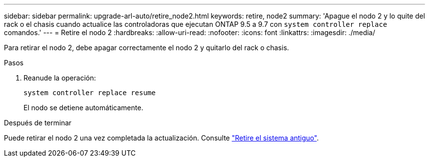 ---
sidebar: sidebar 
permalink: upgrade-arl-auto/retire_node2.html 
keywords: retire, node2 
summary: 'Apague el nodo 2 y lo quite del rack o el chasis cuando actualice las controladoras que ejecutan ONTAP 9.5 a 9.7 con `system controller replace` comandos.' 
---
= Retire el nodo 2
:hardbreaks:
:allow-uri-read: 
:nofooter: 
:icons: font
:linkattrs: 
:imagesdir: ./media/


[role="lead"]
Para retirar el nodo 2, debe apagar correctamente el nodo 2 y quitarlo del rack o chasis.

.Pasos
. Reanude la operación:
+
`system controller replace resume`

+
El nodo se detiene automáticamente.



.Después de terminar
Puede retirar el nodo 2 una vez completada la actualización. Consulte link:decommission_old_system.html["Retire el sistema antiguo"].
